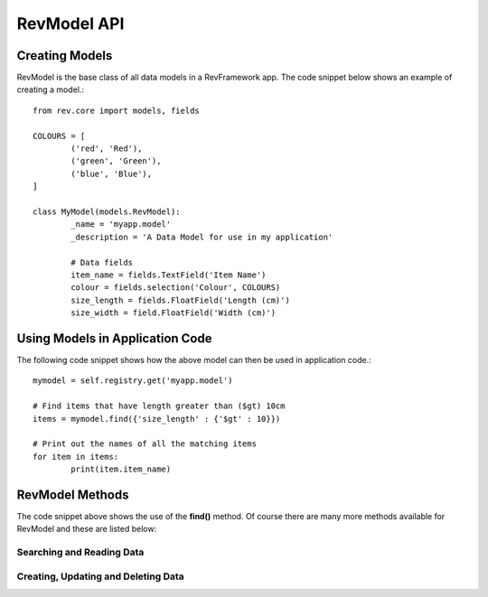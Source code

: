 .. _model-api:

============
RevModel API
============

Creating Models
===============

RevModel is the base class of all data models in a RevFramework app. The code
snippet below shows an example of creating a model.::

	from rev.core import models, fields
	
	COLOURS = [
		('red', 'Red'),
		('green', 'Green'),
		('blue', 'Blue'),
	]
	
	class MyModel(models.RevModel):
		_name = 'myapp.model'
		_description = 'A Data Model for use in my application'
		
		# Data fields
		item_name = fields.TextField('Item Name')
		colour = fields.selection('Colour', COLOURS)
		size_length = fields.FloatField('Length (cm)')
		size_width = field.FloatField('Width (cm)')

Using Models in Application Code
================================

The following code snippet shows how the above model can then be used in
application code.::

	mymodel = self.registry.get('myapp.model')
	
	# Find items that have length greater than ($gt) 10cm
	items = mymodel.find({'size_length' : {'$gt' : 10}})
	
	# Print out the names of all the matching items
	for item in items:
		print(item.item_name)


RevModel Methods
================

The code snippet above shows the use of the **find()** method. Of course there
are many more methods available for RevModel and these are listed below:

Searching and Reading Data
--------------------------

.. py:function:: find([criteria={}[, read_fields=[][, order_by=None[, limit=0[, offset=0[, count_only=False[, context={}]]]]]]])

   The ``find`` function is responsible for **finding and retrieving** data from
   the database
   
   You can return all data from a model simply using the following code: ::
   
      mymodel.find({}, read_fields='*')
   
   If you just want to count the number of matching records, you can use the
   ``count_only`` option, like so: ::
   
     people.find({'first_name' : 'Bob'}, count_only=True)
   
   ``find()`` returns a list of dictionaries containing the matching records, or
   if ``count_only`` is set, just the number of matching records.
   
   **Parameters:**
   
   * **criteria** - the criteria to use (TODO: Expand on this!)
   * **read_fields** - a list of field names to return, or the string '*' to
     return all fields. NOTE: '_id' is always returned.
   * **order_by** - a list of (field_name, direction) pairs (e.g.
     ``order_by=[('gender','desc'), ('first_name', 'asc')]``)
   * **limit** - the maximum number of records to return
   * **offset** - how many records to offset the start of the results from. This
     usefus when e.g. you have already retrieved the first 20 results and you
     want to retrieve the next 20 (in which case you'd set ``offset=20``)
   * **count_only** - set this to True if you just want to return the total
     number of matching records
   * **context** - See :ref:`understanding-context`

Creating, Updating and Deleting Data
------------------------------------

.. py:function:: create(vals[, context={}])

   Creates a new record, and returns the new **id** of the created record.
   
   Any value errors will raise a ``rev.core.exceptions.ValidationError``
   
   **Parameters:**
   
   * **vals** - this should be a dictionary object containing the data that you
     want to create in the database
   * **context** - See :ref:`understanding-context`

.. py:function:: update(ids, vals[, context={}])
   
   Updates one or more existing records using the new values specified in vals,
   and returns True on success.
   
   Any value errors will raise a ``rev.core.exceptions.ValidationError``
   
   **Parameters**
   
   * **ids** - a list of record ids to update
   * **vals** - the fields and values that you want to set
   * **context** - See :ref:`understanding-context`

.. py:function:: delete(ids, vals[, context={}])
   
   Deletes one or more existing records by their id.
   Returns True on success.
   
   **Parameters**
   
   * **ids** - a list of the record ids to be deleted
   * **context** - See :ref:`understanding-context`